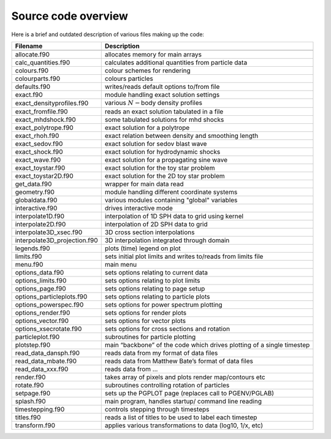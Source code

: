 
Source code overview
====================

Here is a brief and outdated description of various files making up the
code:

+-----------------------------------+-----------------------------------+
| Filename                          | Description                       |
+===================================+===================================+
|                                   |                                   |
+-----------------------------------+-----------------------------------+
| allocate.f90                      | allocates memory for main arrays  |
+-----------------------------------+-----------------------------------+
| calc_quantities.f90               | calculates additional quantities  |
|                                   | from particle data                |
+-----------------------------------+-----------------------------------+
| colours.f90                       | colour schemes for rendering      |
+-----------------------------------+-----------------------------------+
| colourparts.f90                   | colours particles                 |
+-----------------------------------+-----------------------------------+
| defaults.f90                      | writes/reads default options      |
|                                   | to/from file                      |
+-----------------------------------+-----------------------------------+
| exact.f90                         | module handling exact solution    |
|                                   | settings                          |
+-----------------------------------+-----------------------------------+
| exact_densityprofiles.f90         | various :math:`N-`\ body density  |
|                                   | profiles                          |
+-----------------------------------+-----------------------------------+
| exact_fromfile.f90                | reads an exact solution tabulated |
|                                   | in a file                         |
+-----------------------------------+-----------------------------------+
| exact_mhdshock.f90                | some tabulated solutions for mhd  |
|                                   | shocks                            |
+-----------------------------------+-----------------------------------+
| exact_polytrope.f90               | exact solution for a polytrope    |
+-----------------------------------+-----------------------------------+
| exact_rhoh.f90                    | exact relation between density    |
|                                   | and smoothing length              |
+-----------------------------------+-----------------------------------+
| exact_sedov.f90                   | exact solution for sedov blast    |
|                                   | wave                              |
+-----------------------------------+-----------------------------------+
| exact_shock.f90                   | exact solution for hydrodynamic   |
|                                   | shocks                            |
+-----------------------------------+-----------------------------------+
| exact_wave.f90                    | exact solution for a propagating  |
|                                   | sine wave                         |
+-----------------------------------+-----------------------------------+
| exact_toystar.f90                 | exact solution for the toy star   |
|                                   | problem                           |
+-----------------------------------+-----------------------------------+
| exact_toystar2D.f90               | exact solution for the 2D toy     |
|                                   | star problem                      |
+-----------------------------------+-----------------------------------+
| get_data.f90                      | wrapper for main data read        |
+-----------------------------------+-----------------------------------+
| geometry.f90                      | module handling different         |
|                                   | coordinate systems                |
+-----------------------------------+-----------------------------------+
| globaldata.f90                    | various modules containing        |
|                                   | "global" variables                |
+-----------------------------------+-----------------------------------+
| interactive.f90                   | drives interactive mode           |
+-----------------------------------+-----------------------------------+
| interpolate1D.f90                 | interpolation of 1D SPH data to   |
|                                   | grid using kernel                 |
+-----------------------------------+-----------------------------------+
| interpolate2D.f90                 | interpolation of 2D SPH data to   |
|                                   | grid                              |
+-----------------------------------+-----------------------------------+
| interpolate3D_xsec.f90            | 3D cross section interpolations   |
+-----------------------------------+-----------------------------------+
| interpolate3D_projection.f90      | 3D interpolation integrated       |
|                                   | through domain                    |
+-----------------------------------+-----------------------------------+
| legends.f90                       | plots (time) legend on plot       |
+-----------------------------------+-----------------------------------+
| limits.f90                        | sets initial plot limits and      |
|                                   | writes to/reads from limits file  |
+-----------------------------------+-----------------------------------+
| menu.f90                          | main menu                         |
+-----------------------------------+-----------------------------------+
| options_data.f90                  | sets options relating to current  |
|                                   | data                              |
+-----------------------------------+-----------------------------------+
| options_limits.f90                | sets options relating to plot     |
|                                   | limits                            |
+-----------------------------------+-----------------------------------+
| options_page.f90                  | sets options relating to page     |
|                                   | setup                             |
+-----------------------------------+-----------------------------------+
| options_particleplots.f90         | sets options relating to particle |
|                                   | plots                             |
+-----------------------------------+-----------------------------------+
| options_powerspec.f90             | sets options for power spectrum   |
|                                   | plotting                          |
+-----------------------------------+-----------------------------------+
| options_render.f90                | sets options for render plots     |
+-----------------------------------+-----------------------------------+
| options_vector.f90                | sets options for vector plots     |
+-----------------------------------+-----------------------------------+
| options_xsecrotate.f90            | sets options for cross sections   |
|                                   | and rotation                      |
+-----------------------------------+-----------------------------------+
| particleplot.f90                  | subroutines for particle plotting |
+-----------------------------------+-----------------------------------+
| plotstep.f90                      | main “backbone” of the code which |
|                                   | drives plotting of a single       |
|                                   | timestep                          |
+-----------------------------------+-----------------------------------+
| read_data_dansph.f90              | reads data from my format of data |
|                                   | files                             |
+-----------------------------------+-----------------------------------+
| read_data_mbate.f90               | reads data from Matthew Bate’s    |
|                                   | format of data files              |
+-----------------------------------+-----------------------------------+
| read_data_xxx.f90                 | reads data from …                 |
+-----------------------------------+-----------------------------------+
| render.f90                        | takes array of pixels and plots   |
|                                   | render map/contours etc           |
+-----------------------------------+-----------------------------------+
| rotate.f90                        | subroutines controlling rotation  |
|                                   | of particles                      |
+-----------------------------------+-----------------------------------+
| setpage.f90                       | sets up the PGPLOT page (replaces |
|                                   | call to PGENV/PGLAB)              |
+-----------------------------------+-----------------------------------+
| splash.f90                        | main program, handles startup/    |
|                                   | command line reading              |
+-----------------------------------+-----------------------------------+
| timestepping.f90                  | controls stepping through         |
|                                   | timesteps                         |
+-----------------------------------+-----------------------------------+
| titles.f90                        | reads a list of titles to be used |
|                                   | to label each timestep            |
+-----------------------------------+-----------------------------------+
| transform.f90                     | applies various transformations   |
|                                   | to data (log10, 1/x, etc)         |
+-----------------------------------+-----------------------------------+
